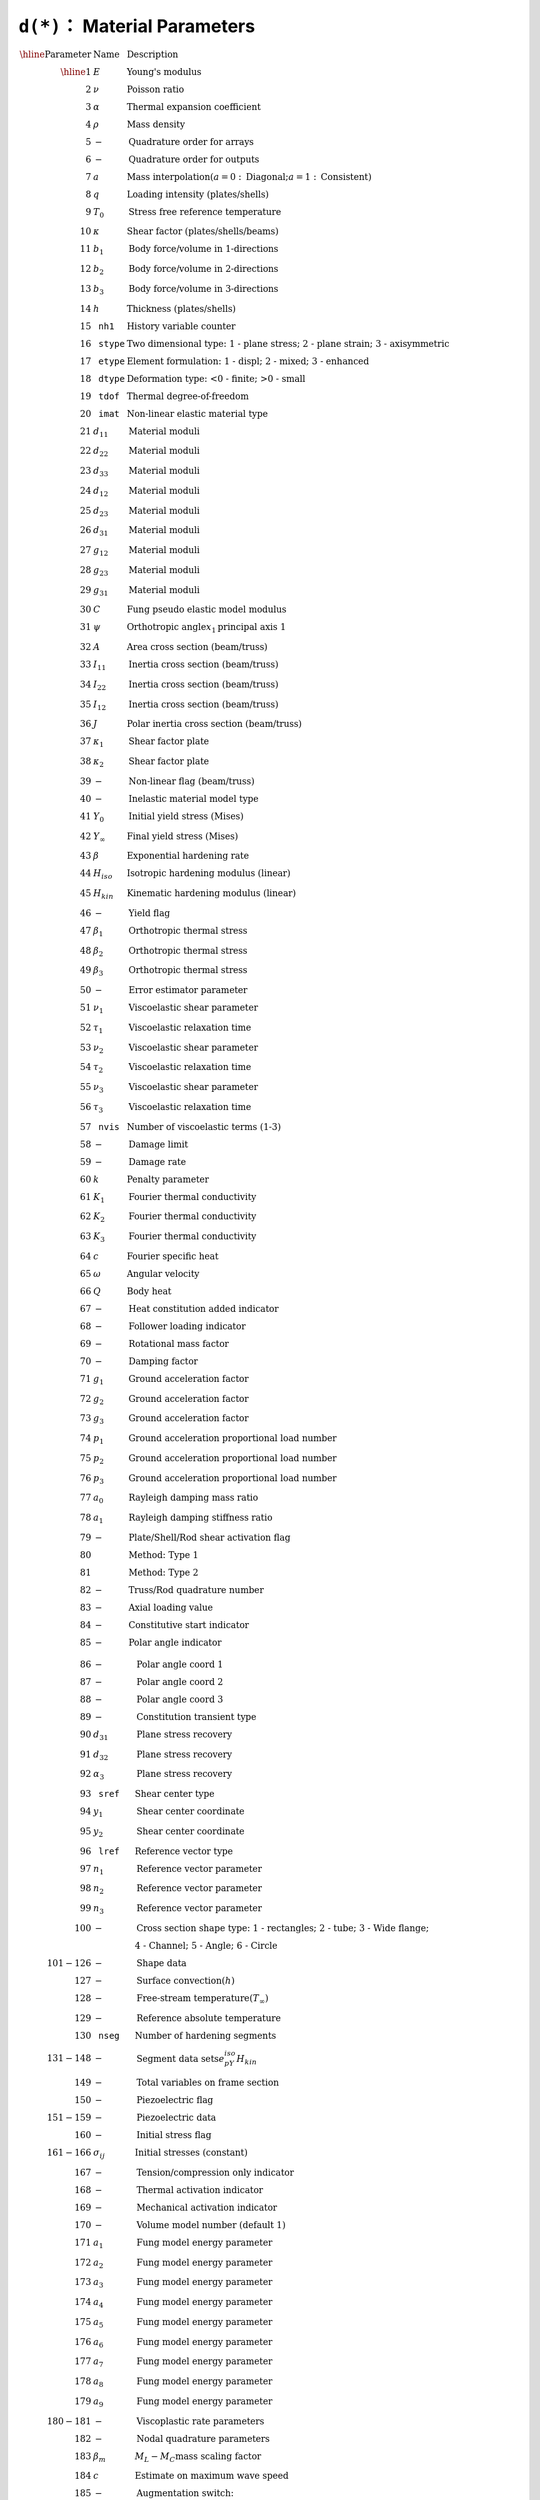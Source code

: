 ``d(*)``： Material Parameters
=================================

:math:`\begin{array}{rll}
\hline
\textrm{Parameter} & \textrm{Name} & \textrm{Description} \\
\hline
1   & E         & \textrm{Young's modulus} \\
2   & \nu       & \textrm{Poisson ratio} \\
3   & \alpha    & \textrm{Thermal expansion coefficient} \\
4   & \rho      & \textrm{Mass density} \\
5   & -         & \textrm{Quadrature order for arrays} \\
6   & -         & \textrm{Quadrature order for outputs} \\
7   & a         & \textrm{Mass interpolation} (a = 0: \textrm{Diagonal}; a = 1: \textrm{Consistent})\\
8   & q         & \textrm{Loading intensity (plates/shells)} \\
9   & T_0       & \textrm{Stress free reference temperature} \\
10  & \kappa    & \textrm{Shear factor (plates/shells/beams)} \\
11  & b_1       & \textrm{Body force/volume in 1-directions} \\
12  & b_2       & \textrm{Body force/volume in 2-directions} \\
13  & b_3       & \textrm{Body force/volume in 3-directions} \\
14  & h         & \textrm{Thickness (plates/shells)} \\
15  & \texttt{nh1}   & \textrm{History variable counter} \\
16  & \texttt{stype} & \textrm{Two dimensional type: 1 - plane stress; 2 - plane strain; 3 - axisymmetric} \\
17  & \texttt{etype} & \textrm{Element formulation: 1 - displ; 2 - mixed; 3 - enhanced} \\
18  & \texttt{dtype} & \textrm{Deformation type: <0 - finite; >0 - small} \\
19  & \texttt{tdof}  & \textrm{Thermal degree-of-freedom} \\
20  & \texttt{imat}  & \textrm{Non-linear elastic material type} \\
21  & d_{11}    & \textrm{Material moduli} \\
22  & d_{22}    & \textrm{Material moduli} \\
23  & d_{33}    & \textrm{Material moduli} \\
24  & d_{12}    & \textrm{Material moduli} \\
25  & d_{23}    & \textrm{Material moduli} \\
26  & d_{31}    & \textrm{Material moduli} \\
27  & g_{12}    & \textrm{Material moduli} \\
28  & g_{23}    & \textrm{Material moduli} \\
29  & g_{31}    & \textrm{Material moduli} \\
30  & C         & \textrm{Fung pseudo elastic model modulus} \\
31  & \psi      & \textrm{Orthotropic angle} x_1 \textrm{principal axis 1} \\
32  & A         & \textrm{Area cross section (beam/truss)} \\
33  & I_{11}    & \textrm{Inertia cross section (beam/truss)} \\
34  & I_{22}    & \textrm{Inertia cross section (beam/truss)} \\
35  & I_{12}    & \textrm{Inertia cross section (beam/truss)} \\
36  & J         & \textrm{Polar inertia cross section (beam/truss)} \\
37  & \kappa_1  & \textrm{Shear factor plate} \\
38  & \kappa_2  & \textrm{Shear factor plate} \\
39  & -         & \textrm{Non-linear flag (beam/truss)} \\
40  & -         & \textrm{Inelastic material model type} \\
41  & Y_0       & \textrm{Initial yield stress (Mises)} \\
42  & Y_{\infty} & \textrm{Final yield stress (Mises)} \\
43  & \beta     & \textrm{Exponential hardening rate} \\
44  & H_{iso}   & \textrm{Isotropic hardening modulus (linear)} \\
45  & H_{kin}   & \textrm{Kinematic hardening modulus (linear)} \\
46  & -         & \textrm{Yield flag} \\
47  & \beta_1   & \textrm{Orthotropic thermal stress} \\
48  & \beta_2   & \textrm{Orthotropic thermal stress} \\
49  & \beta_3   & \textrm{Orthotropic thermal stress} \\
50  & -         & \textrm{Error estimator parameter} \\
51  & \nu_1     & \textrm{Viscoelastic shear parameter} \\
52  & \tau_1    & \textrm{Viscoelastic relaxation time} \\
53  & \nu_2     & \textrm{Viscoelastic shear parameter} \\
54  & \tau_2    & \textrm{Viscoelastic relaxation time} \\
55  & \nu_3     & \textrm{Viscoelastic shear parameter} \\
56  & \tau_3    & \textrm{Viscoelastic relaxation time} \\
57  & \texttt{nvis} & \textrm{Number of viscoelastic terms (1-3)} \\
58  & -         & \textrm{Damage limit} \\
59  & -         & \textrm{Damage rate} \\
60  & k         & \textrm{Penalty parameter} \\
61  & K_1       & \textrm{Fourier thermal conductivity} \\
62  & K_2       & \textrm{Fourier thermal conductivity} \\
63  & K_3       & \textrm{Fourier thermal conductivity} \\
64  & c         & \textrm{Fourier specific heat} \\
65  & \omega    & \textrm{Angular velocity} \\
66  & Q         & \textrm{Body heat} \\
67  & -         & \textrm{Heat constitution added indicator} \\
68  & -         & \textrm{Follower loading indicator} \\
69  & -         & \textrm{Rotational mass factor} \\
70  & -         & \textrm{Damping factor} \\
71  & g_1       & \textrm{Ground acceleration factor} \\
72  & g_2       & \textrm{Ground acceleration factor} \\
73  & g_3       & \textrm{Ground acceleration factor} \\
74  & p_1       & \textrm{Ground acceleration proportional load number} \\
75  & p_2       & \textrm{Ground acceleration proportional load number} \\
76  & p_3       & \textrm{Ground acceleration proportional load number} \\
77  & a_0       & \textrm{Rayleigh damping mass ratio} \\
78  & a_1       & \textrm{Rayleigh damping stiffness ratio} \\
79  & -         & \textrm{Plate/Shell/Rod shear activation flag} \\
80  &           & \textrm{Method: Type 1} \\
81  &           & \textrm{Method: Type 2} \\
82  & -         & \textrm{Truss/Rod quadrature number} \\
83  & -         & \textrm{Axial loading value} \\
84  & -         & \textrm{Constitutive start indicator} \\
85  & -         & \textrm{Polar angle indicator} \\
\end{array}`

:math:`\begin{array}{rll}
86  & -         & \textrm{Polar angle coord 1} \\
87  & -         & \textrm{Polar angle coord 2} \\
88  & -         & \textrm{Polar angle coord 3} \\
89  & -         & \textrm{Constitution transient type} \\
90  & d_{31}    & \textrm{Plane stress recovery} \\
91  & d_{32}    & \textrm{Plane stress recovery} \\
92  & \alpha_3  & \textrm{Plane stress recovery} \\
93  & \texttt{sref} & \textrm{Shear center type} \\
94  & y_1       & \textrm{Shear center coordinate} \\
95  & y_2       & \textrm{Shear center coordinate} \\
96  & \texttt{lref} & \textrm{Reference vector type} \\
97  & n_1       & \textrm{Reference vector parameter} \\
98  & n_2       & \textrm{Reference vector parameter} \\
99  & n_3       & \textrm{Reference vector parameter} \\
100 & -         & \textrm{Cross section shape type: 1 - rectangles; 2 - tube; 3 - Wide flange;} \\
&           & \textrm{4 - Channel; 5 - Angle; 6 - Circle} \\
101-126 & -     & \textrm{Shape data} \\
127 & -         & \textrm{Surface convection} (h) \\
128 & -         & \textrm{Free-stream temperature} (T_{\infty}) \\
129 & -         & \textrm{Reference absolute temperature} \\
130 & \texttt{nseg} & \textrm{Number of hardening segments} \\
131-148 & -     & \textrm{Segment data sets} e_pY_{iso}H_{kin} \\
149 & -         & \textrm{Total variables on frame section} \\
150 & -         & \textrm{Piezoelectric flag} \\
151-159 & -     & \textrm{Piezoelectric data} \\
160 & -         & \textrm{Initial stress flag} \\
161-166 & \sigma_{ij} & \textrm{Initial stresses (constant)} \\
167 & -         & \textrm{Tension/compression only indicator} \\
168 & -         & \textrm{Thermal activation indicator} \\
169 & -         & \textrm{Mechanical activation indicator} \\
170 & -         & \textrm{Volume model number (default 1)} \\
171 & a_1       & \textrm{Fung model energy parameter} \\
172 & a_2       & \textrm{Fung model energy parameter} \\
173 & a_3       & \textrm{Fung model energy parameter} \\
174 & a_4       & \textrm{Fung model energy parameter} \\
175 & a_5       & \textrm{Fung model energy parameter} \\
176 & a_6       & \textrm{Fung model energy parameter} \\
177 & a_7       & \textrm{Fung model energy parameter} \\
178 & a_8       & \textrm{Fung model energy parameter} \\
179 & a_9       & \textrm{Fung model energy parameter} \\
180-181 & -     & \textrm{Viscoplastic rate parameters} \\
182 & -         & \textrm{Nodal quadrature parameters} \\
183 & \beta_m   & M_L - M_C \textrm{mass scaling factor} \\
184 & c         & \textrm{Estimate on maximum wave speed} \\
185 & -         & \textrm{Augmentation switch: <on/off>} \\
186 & -         & \textrm{Augmentation explicit indicator} \\
187 &           & \textrm{Implicit = 0; Explicit = 1 element integration} \\
188 & -         & \textrm{Number stress components in rod elements} \\
189 & -         & \textrm{Nurbs and VEM flag} \\
190-192 & -     & \textrm{Nurbs quadrature values/direction} \\
193 & \texttt{tmat}   & \textrm{Thermal material numbers} \\
194 & \texttt{ietype} & \textrm{Element type} \\
195 & T - frac  & \textrm{Fraction of work to heat} \\
196 & q - prop  & \textrm{Proportional load factor for pressure loading} \\
197-198 & -     & \textrm{Body patch loading values} \\
199 & -         & \textrm{Axisymmetric 1-d: Plane stress in thickness} \\
200 & \texttt{nsiz}   & \textrm{Size of modulus or compliance array} \\
201-236 & -     & \textrm{Anisotropic Modulus or Compliance array} \\
237 & -         & \textrm{Number of element global equations} \texttt{nge} \\
238 & -         & \textrm{Partition of element global equations} \\
239 & -         & \textrm{Unused} \\
240 & -         & \textrm{0 - Element based; 1 - nodal based formulation} \\
241 & -         & \textrm{Number of active element degrees of freedom} \\
242 & -         & \textrm{Plastic Vector orientation indicator} \\
243-245 & V_1   & \textrm{Three Components of vector} \ V_1 \\
246-248 & V_2   & \textrm{Three Components of vector} \ V_2 \\
249-255 & -     & \textrm{Reference vector types and values} \\
260-279 & \texttt{nstv} & \textrm{Number structure vectors/values} \\
280-282 & g_i   & \textrm{Thermal-elastic temperature function} \\
283 & -         & \textrm{Unused} \\
283-286 & -     & \textrm{Delete element data} \\
287 & -         & \textrm{Total energy computation switch} \\
288 & -         & \textrm{Shell thickness change flag} \\
289 & -         & \textrm{Rate switch (on=0,off=1)} \\
290-293 & -     & \textrm{Constitutive equation coordinate frame} \\
294 & -         & \textrm{Rotatory inertia on/off flag} \\
295-296 & -     & \textrm{Body force user parameters} \\
\hline
\textrm{Parameter} & \textrm{Name} & \textrm{Description} \\
\hline
\end{array}`


Reference
---------

* `FEAP Programmer Manual: v8.5 <http://projects.ce.berkeley.edu/feap/pmanual85.pdf>`_
